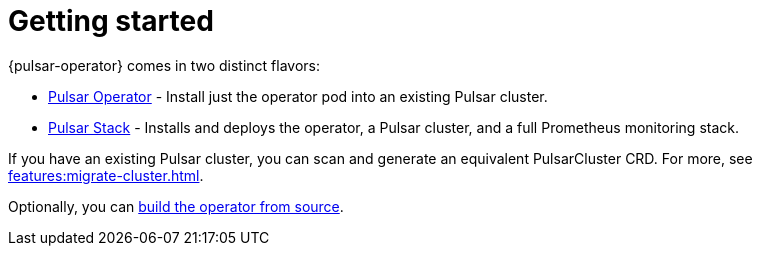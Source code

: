 = Getting started
{pulsar-operator} comes in two distinct flavors:

* xref:getting-started:operator.adoc[Pulsar Operator] - Install just the operator pod into an existing Pulsar cluster.

* xref:getting-started:stack.adoc[Pulsar Stack] - Installs and deploys the operator, a Pulsar cluster, and a full Prometheus monitoring stack.

If you have an existing Pulsar cluster, you can scan and generate an equivalent PulsarCluster CRD. For more, see xref:features:migrate-cluster.adoc[].

Optionally, you can xref:getting-started:source.adoc[build the operator from source].